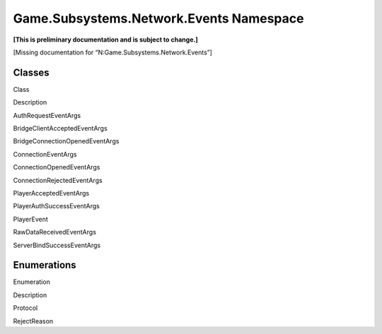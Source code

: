 Game.Subsystems.Network.Events Namespace
========================================

**[This is preliminary documentation and is subject to change.]**

[Missing documentation for “N:Game.Subsystems.Network.Events”]

Classes
-------

 

.. raw:: html

   <table>

.. raw:: html

   <tr>

.. raw:: html

   <th>

.. raw:: html

   </th>

.. raw:: html

   <th>

Class

.. raw:: html

   </th>

.. raw:: html

   <th>

Description

.. raw:: html

   </th>

.. raw:: html

   </tr>

.. raw:: html

   <tr>

.. raw:: html

   <td>

|Public class|

.. raw:: html

   </td>

.. raw:: html

   <td>

AuthRequestEventArgs

.. raw:: html

   </td>

.. raw:: html

   <td />

.. raw:: html

   </tr>

.. raw:: html

   <tr>

.. raw:: html

   <td>

|Public class|

.. raw:: html

   </td>

.. raw:: html

   <td>

BridgeClientAcceptedEventArgs

.. raw:: html

   </td>

.. raw:: html

   <td />

.. raw:: html

   </tr>

.. raw:: html

   <tr>

.. raw:: html

   <td>

|Public class|

.. raw:: html

   </td>

.. raw:: html

   <td>

BridgeConnectionOpenedEventArgs

.. raw:: html

   </td>

.. raw:: html

   <td />

.. raw:: html

   </tr>

.. raw:: html

   <tr>

.. raw:: html

   <td>

|Public class|

.. raw:: html

   </td>

.. raw:: html

   <td>

ConnectionEventArgs

.. raw:: html

   </td>

.. raw:: html

   <td />

.. raw:: html

   </tr>

.. raw:: html

   <tr>

.. raw:: html

   <td>

|Public class|

.. raw:: html

   </td>

.. raw:: html

   <td>

ConnectionOpenedEventArgs

.. raw:: html

   </td>

.. raw:: html

   <td />

.. raw:: html

   </tr>

.. raw:: html

   <tr>

.. raw:: html

   <td>

|Public class|

.. raw:: html

   </td>

.. raw:: html

   <td>

ConnectionRejectedEventArgs

.. raw:: html

   </td>

.. raw:: html

   <td />

.. raw:: html

   </tr>

.. raw:: html

   <tr>

.. raw:: html

   <td>

|Public class|

.. raw:: html

   </td>

.. raw:: html

   <td>

PlayerAcceptedEventArgs

.. raw:: html

   </td>

.. raw:: html

   <td />

.. raw:: html

   </tr>

.. raw:: html

   <tr>

.. raw:: html

   <td>

|Public class|

.. raw:: html

   </td>

.. raw:: html

   <td>

PlayerAuthSuccessEventArgs

.. raw:: html

   </td>

.. raw:: html

   <td />

.. raw:: html

   </tr>

.. raw:: html

   <tr>

.. raw:: html

   <td>

|Public class|

.. raw:: html

   </td>

.. raw:: html

   <td>

PlayerEvent

.. raw:: html

   </td>

.. raw:: html

   <td />

.. raw:: html

   </tr>

.. raw:: html

   <tr>

.. raw:: html

   <td>

|Public class|

.. raw:: html

   </td>

.. raw:: html

   <td>

RawDataReceivedEventArgs

.. raw:: html

   </td>

.. raw:: html

   <td />

.. raw:: html

   </tr>

.. raw:: html

   <tr>

.. raw:: html

   <td>

|Public class|

.. raw:: html

   </td>

.. raw:: html

   <td>

ServerBindSuccessEventArgs

.. raw:: html

   </td>

.. raw:: html

   <td />

.. raw:: html

   </tr>

.. raw:: html

   </table>

Enumerations
------------

 

.. raw:: html

   <table>

.. raw:: html

   <tr>

.. raw:: html

   <th>

.. raw:: html

   </th>

.. raw:: html

   <th>

Enumeration

.. raw:: html

   </th>

.. raw:: html

   <th>

Description

.. raw:: html

   </th>

.. raw:: html

   </tr>

.. raw:: html

   <tr>

.. raw:: html

   <td>

|Public enumeration|

.. raw:: html

   </td>

.. raw:: html

   <td>

Protocol

.. raw:: html

   </td>

.. raw:: html

   <td />

.. raw:: html

   </tr>

.. raw:: html

   <tr>

.. raw:: html

   <td>

|Public enumeration|

.. raw:: html

   </td>

.. raw:: html

   <td>

RejectReason

.. raw:: html

   </td>

.. raw:: html

   <td />

.. raw:: html

   </tr>

.. raw:: html

   </table>

 

.. |Public class| image:: media/pubclass.gif
.. |Public enumeration| image:: media/pubenumeration.gif
